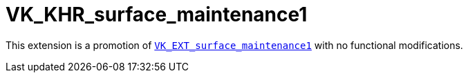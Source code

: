 // Copyright 2025 The Khronos Group Inc.
//
// SPDX-License-Identifier: CC-BY-4.0

= VK_KHR_surface_maintenance1
:toc: left
:docs: https://docs.vulkan.org/spec/latest/
:extensions: {docs}appendices/extensions.html#
:sectnums:

This extension is a promotion of link:{docs}/proposals/VK_EXT_surface_maintenance1.adoc[`VK_EXT_surface_maintenance1`] with no functional modifications.

